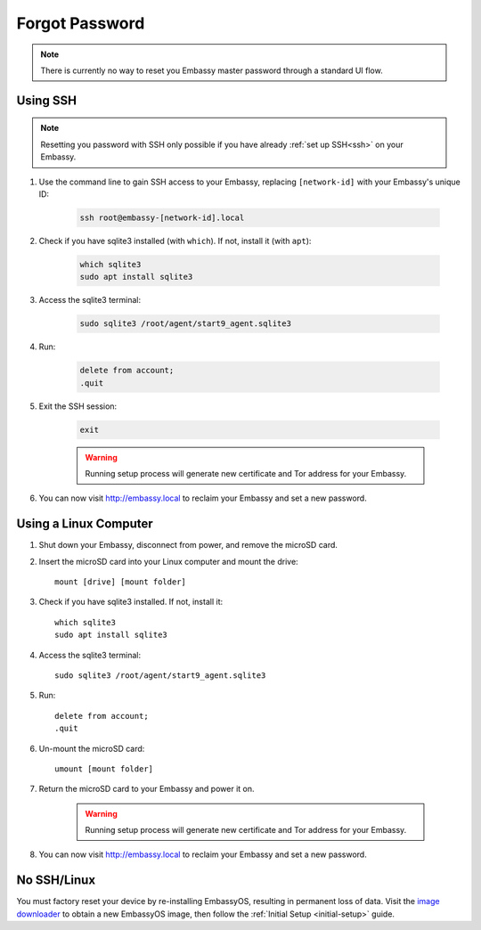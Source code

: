 .. _forgot-password:

===============
Forgot Password
===============

.. note:: There is currently no way to reset you Embassy master password through a standard UI flow.

Using SSH
---------

.. note:: Resetting you password with SSH only possible if you have already :ref:`set up SSH<ssh>` on your Embassy. 

#. Use the command line to gain SSH access to your Embassy, replacing ``[network-id]`` with your Embassy's unique ID:

    .. code-block:: bash

        ssh root@embassy-[network-id].local

#. Check if you have sqlite3 installed (with ``which``). If not, install it (with ``apt``):

    .. code-block:: bash

        which sqlite3
        sudo apt install sqlite3

#. Access the sqlite3 terminal:

    .. code-block:: bash

        sudo sqlite3 /root/agent/start9_agent.sqlite3

#. Run:

    .. code-block:: bash

        delete from account;
        .quit

#. Exit the SSH session:

    .. code-block:: bash

        exit

    .. warning:: Running setup process will generate new certificate and Tor address for your Embassy.

#. You can now visit http://embassy.local to reclaim your Embassy and set a new password.

Using a Linux Computer
----------------------

#. Shut down your Embassy, disconnect from power, and remove the microSD card.
#. Insert the microSD card into your Linux computer and mount the drive::

      mount [drive] [mount folder]

#. Check if you have sqlite3 installed. If not, install it::

      which sqlite3
      sudo apt install sqlite3

#. Access the sqlite3 terminal::

      sudo sqlite3 /root/agent/start9_agent.sqlite3

#. Run::

      delete from account;
      .quit

#. Un-mount the microSD card::

      umount [mount folder]

#. Return the microSD card to your Embassy and power it on.

    .. warning:: Running setup process will generate new certificate and Tor address for your Embassy.

#. You can now visit http://embassy.local to reclaim your Embassy and set a new password.

No SSH/Linux
------------

You must factory reset your device by re-installing EmbassyOS, resulting in permanent loss of data. Visit the `image downloader <https://images.start9labs.com/>`_ to obtain a new EmbassyOS image, then follow the :ref:`Initial Setup <initial-setup>` guide.
